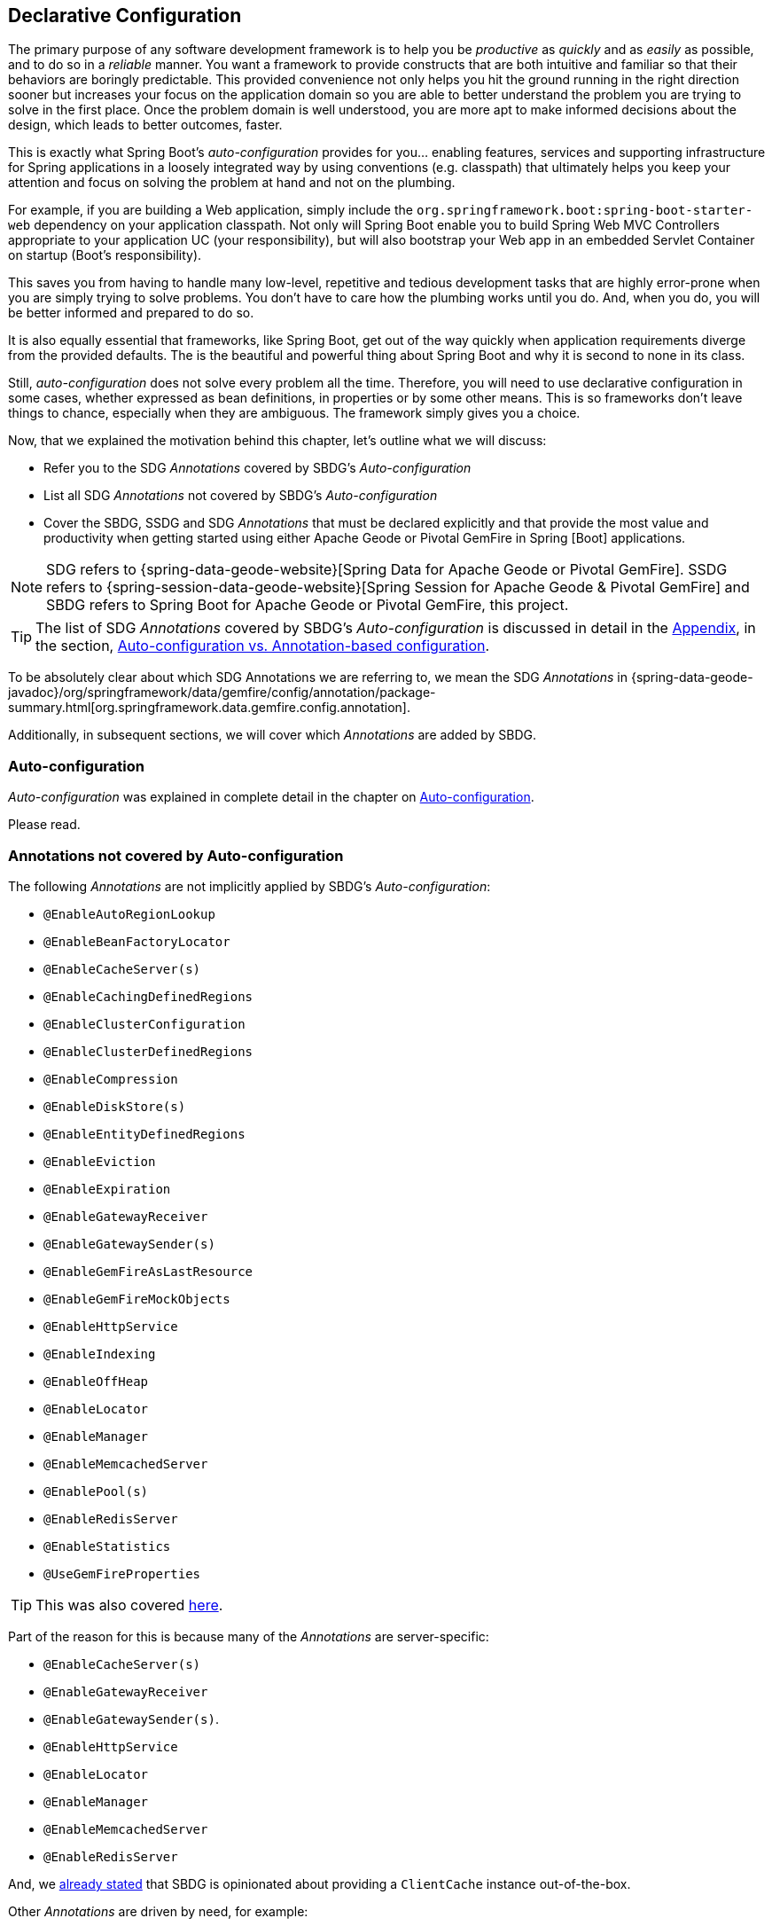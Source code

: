 [[geode-configuration-declarative]]
== Declarative Configuration

The primary purpose of any software development framework is to help you be _productive_ as _quickly_ and as _easily_
as possible, and to do so in a _reliable_ manner.  You want a framework to provide constructs that are both intuitive
and familiar so that their behaviors are boringly predictable.  This provided convenience not only helps you hit the
ground running in the right direction sooner but increases your focus on the application domain so you are able to
better understand the problem you are trying to solve in the first place.  Once the problem domain is well understood,
you are more apt to make informed decisions about the design, which leads to better outcomes, faster.

This is exactly what Spring Boot's _auto-configuration_ provides for you... enabling features, services and supporting
infrastructure for Spring applications in a loosely integrated way by using conventions (e.g. classpath) that ultimately
helps you keep your attention and focus on solving the problem at hand and not on the plumbing.

For example, if you are building a Web application, simply include the `org.springframework.boot:spring-boot-starter-web`
dependency on your application classpath.  Not only will Spring Boot enable you to build Spring Web MVC Controllers
appropriate to your application UC (your responsibility), but will also bootstrap your Web app in an embedded Servlet
Container on startup (Boot's responsibility).

This saves you from having to handle many low-level, repetitive and tedious development tasks that are highly error-prone
when you are simply trying to solve problems. You don't have to care how the plumbing works until you do. And, when you
do, you will be better informed and prepared to do so.

It is also equally essential that frameworks, like Spring Boot, get out of the way quickly when application requirements
diverge from the provided defaults.  The is the beautiful and powerful thing about Spring Boot and why it is second
to none in its class.

Still, _auto-configuration_ does not solve every problem all the time.  Therefore, you will need to use declarative
configuration in some cases, whether expressed as bean definitions, in properties or by some other means.  This is so
frameworks don't leave things to chance, especially when they are ambiguous.  The framework simply gives you a choice.

Now, that we explained the motivation behind this chapter, let's outline what we will discuss:

* Refer you to the SDG _Annotations_ covered by SBDG's _Auto-configuration_
* List all SDG _Annotations_ not covered by SBDG's _Auto-configuration_
* Cover the SBDG, SSDG and SDG _Annotations_ that must be declared explicitly and that provide the most value and productivity
when getting started using either Apache Geode or Pivotal GemFire in Spring [Boot] applications.

NOTE: SDG refers to {spring-data-geode-website}[Spring Data for Apache Geode or Pivotal GemFire]. SSDG refers to
{spring-session-data-geode-website}[Spring Session for Apache Geode & Pivotal GemFire] and SBDG refers to
Spring Boot for Apache Geode or Pivotal GemFire, this project.

TIP: The list of SDG _Annotations_ covered by SBDG's _Auto-configuration_ is discussed in detail in the <<appendix, Appendix>>,
in the section, <<geode-auto-configuration-annotations,Auto-configuration vs. Annotation-based configuration>>.

To be absolutely clear about which SDG Annotations we are referring to, we mean the SDG _Annotations_ in
{spring-data-geode-javadoc}/org/springframework/data/gemfire/config/annotation/package-summary.html[org.springframework.data.gemfire.config.annotation].

Additionally, in subsequent sections, we will cover which _Annotations_ are added by SBDG.

[[geode-configuration-declarative-auto-configuration]]
=== Auto-configuration

_Auto-configuration_ was explained in complete detail in the chapter on <<geode-configuration-auto,Auto-configuration>>.

Please read.

[[geode-configuration-declarative-annotations]]
=== Annotations not covered by Auto-configuration

The following _Annotations_ are not implicitly applied by SBDG's _Auto-configuration_:

* `@EnableAutoRegionLookup`
* `@EnableBeanFactoryLocator`
* `@EnableCacheServer(s)`
* `@EnableCachingDefinedRegions`
* `@EnableClusterConfiguration`
* `@EnableClusterDefinedRegions`
* `@EnableCompression`
* `@EnableDiskStore(s)`
* `@EnableEntityDefinedRegions`
* `@EnableEviction`
* `@EnableExpiration`
* `@EnableGatewayReceiver`
* `@EnableGatewaySender(s)`
* `@EnableGemFireAsLastResource`
* `@EnableGemFireMockObjects`
* `@EnableHttpService`
* `@EnableIndexing`
* `@EnableOffHeap`
* `@EnableLocator`
* `@EnableManager`
* `@EnableMemcachedServer`
* `@EnablePool(s)`
* `@EnableRedisServer`
* `@EnableStatistics`
* `@UseGemFireProperties`

TIP: This was also covered <<geode-autoconfiguration-annotations-explicit,here>>.

Part of the reason for this is because many of the _Annotations_ are server-specific:

* `@EnableCacheServer(s)`
* `@EnableGatewayReceiver`
* `@EnableGatewaySender(s)`.
* `@EnableHttpService`
* `@EnableLocator`
* `@EnableManager`
* `@EnableMemcachedServer`
* `@EnableRedisServer`

And, we <<geode-clientcache-applications,already stated>> that SBDG is opinionated about providing a `ClientCache`
instance out-of-the-box.

Other _Annotations_ are driven by need, for example:

* `@EnableAutoRegionLookup` & `@EnableBeanFactoryLocator` - really only useful when mixing configuration metadata
formats, e.g. Spring config with GemFire `cache.xml`. This is usually only the case if you have legacy `cache.xml`
config to begin with, otherwise, don't do this!
* `@EnableCompression` - requires the Snappy Compression Library on your application classpath.
* `@EnableDiskStore(s)` - only used for overflow and persistence.
* `@EnableOffHeap` - enables data to be stored in main memory, which is only useful when your application data
(i.e. Objects stored in GemFire/Geode) are generally uniform in size.
* `@EnableGemFireAsLastResource` - only needed in the context of JTA Transactions.
* `@EnableStatistics` - useful if you need runtime metrics, however enabling statistics gathering does consume
considerable system resources (e.g. CPU & Memory).

While still other _Annotations_ require more careful planning, for example:

* `@EnableEviction`
* `@EnableExpiration`
* `@EnableIndexing`

One in particular is used exclusively for Unit Testing:

* `@EnableGemFireMockObjects`

The bottom-line is, a framework should not _Auto-configure_ every possible feature, especially when the features
consume additional system resources, or requires more careful planning driven by the use case.

Still, all of these _Annotations_ are available for the application developer to use when needed.

[[geode-configuration-declarative-annotations-productivity]]
=== Productivity-driven Annotations

This section calls out the _Annotations_ we believe to be most beneficial for your application development purposes
when using either Apache Geode or Pivotal GemFire in Spring Boot applications.

[[geode-configuration-declarative-annotations-productivity-enableclusteraware]]
==== `@EnableClusterAware` (SBDG)

The `@EnableClusterAware` annotation is arguably the most powerful and valuable _Annotation_ in the set of _Annotations_!

When you annotate your main `@SpringBootApplication` class with `@EnableClusterAware`:

.Declaring `@EnableClusterAware`
[source,java]
----
@SpringBootApplication
@EnableClusterAware
class SpringBootApacheGeodeClientCacheApplication { ... }
----

Your Spring Boot, Apache Geode `ClientCache` application is able to seamlessly switch between client/server
and local-only topologies with no code or configuration changes whatsoever.

When a cluster of Apache Geode or Pivotal GemFire servers is detected, the client application will send and receive data
to and from the cluster.  If a cluster is not available, then the client automatically switches to local-only mode, with
`LOCAL` Regions, storing data locally on the client.

Additionally, the `@EnableClusterAware` annotation is meta-annotated with SDG's
{spring-data-geode-javadoc}/org/springframework/data/gemfire/config/annotation/EnableClusterConfiguration.html[`@EnableClusterConfiguration`] annotation.

The `@EnableClusterConfiguration` enables configuration metadata defined on the client (e.g. Region and Index
definitions) as needed by the application based on requirements and use cases, to be sent to the cluster of servers.
If those schema objects are not already present, they will be created by the servers in the cluster in such a way that
the servers will remember the configuration on a restart as well as provide the configuration to new servers joining
the cluster when scaling out.  This feature is careful not to stomp on any existing Region or Index objects already
present on the servers, particularly since you may already have data stored in the Regions and Apache Geode
and Pivotal GemFire Indexes are only maintained in memory and thus must be rebuilt on restarts.

The primary motivation behind this annotation is to allow you to switch environments with essentially no effort.  We
believe this will be a very common development-time activity, where you are debugging and testing your application
locally, then potentially pushing to a production-like environment for more testing and feedback.

By default, the configuration metadata is sent to the cluster using a non-secure HTTP connection.  Using HTTPS,
changing the host and port, or even the Region data management policy used by the servers when creating Regions
are all configurable.

TIP: Refer to the section in the SDG Reference Guide on
{spring-data-geode-docs-html}/#bootstrap-annotation-config-cluster[Configuring Cluster Configuration Push]
for more details.

[[geode-configuration-declarative-annotations-productivity-regions]]
==== `@EnableCachingDefinedRegions`, `@EnableClusterDefinedRegions` & `@EnableEntityDefinedRegions` (SDG)

This set of _Annotations_ are used to create Regions in the cache to manage your application data (i.e. Objects).

You can of course, create Regions using Java configuration and the Spring API:

.Creating a Region with Spring JavaConfig
[source,java]
----
@Bean("Customers")
ClientRegionFactoryBean<Long, Customer> customersRegion(GemFireCache cache) {

  ClientRegionFactoryBean<Long, Customer> customers = new ClientRegionFactoryBean<>();

  customers.setCache(cache);
  customers.setShortcut(ClientRegionShortcut.PROXY);

  return customers;
}
----

Or XML:

.Creating a client Region using Spring XML
[source,xml]
----
<gfe:client-region id="Customers" shorcut="PROXY"/>
----

However, it is far easier to use the _Annotations_, especially during development when the complete Region configuration
is unknown and you simply want a Region to persist your data and move on.

[[geode-configuration-declarative-annotations-productivity-regions-enablecachingdefined]]
===== `@EnableCachingDefinedRegions`

You could use `@EnableCachingDefinedRegions` annotations when you have application components registered in the Spring
Container that are annotated with Spring or JSR-107 JCache {spring-framework-docs}/integration.html#cache-jsr-107[annotations],
to create Regions that hold the data you want cached.  The cache name specified in the caching annotation is used to
name the Region.

For example, given:

.Defining Regions based on Spring or JSR-107 JCache Annotations
[source,java]
----
@Service
class CustomerService {

  @Cacheable("CustomersByAccountNumber" key="#account.number")
  Customer findBy(Account account) {
    ...
  }
}
----

When your main `@SpringBootApplication` class is annotated with `@EnableCachingDefinedRegions`:

.Using `@EnableCachingDefinedRegions`
[source,java]
----
@SpringBootApplication
@EnableCachingDefineRegions
class SpringBootApacheGeodeClientCacheApplication { ... }
----

It would create a client `PROXY` Region (or `PARTITION_REGION` if your application were a peer member of the cluster)
with the name "_CustomersByAccountNumber_" as if you created the Region using either the Spring JavaConfig
or XML approaches shown above.

You can use the `clientRegionShortcut` attribute for clients and the `serverRegionShortcut` attribute for peer servers
on the `@EnableCachingDefinedRegions` annotation to change the data management policy of the Regions created.

Additionally, for client Regions, you can also assign a specific Pool of connections that the client `*PROXY` Regions
will use to send data access operations to the cluster of servers by setting the `poolName` attribute.

[[geode-configuration-declarative-annotations-productivity-regions-enableentitydefined]]
===== `@EnableEntityDefinedRegions`

Like `@EnableCachingDefinedRegions`, with `@EnableEntityDefinedRegions` you can create Regions based on the entities
you have defined as part of your application domain model.

For instance, if you have entity class annotated with SDG's
{spring-data-geode-javadoc}/org/springframework/data/gemfire/mapping/annotation/Region.html[`@Region`] mapping annotation:

.Customer entity class annotated with `@Region`
[source,java]
----
@Region("Customers")
class Customer {

  @Id
  private Long id;

  @Indexed
  private String name;

  ...
}
----

Then SBDG will create Regions from the name provided in the `@Region` mapping annotation on the entity class,
in this case "Customers" for the `Customer` application-defined entity class, when the main `@SpringBootApplication`
class is annotated with `@EnableEntityDefinedRegions`:

.Using `@EnableEntityDefinedRegions`
[source,java]
----
@SpringBootApplication
@EnableEntityDefinedRegions(basePackageClasses = Customer.class,
    clientRegionShortcut = ClientRegionShortcut.CACHING_PROXY)
class SpringBootApacheGeodeClientCacheApplication { ... }
----

Like the `@EnableCachingDefinedRegions` annotation, you can affect the client and server Region data management policies
with the `clientRegionShortcut` and `serverRegionShortcut` attributes, respectively, as well as set the dedicated Pool
of connections used by the client Regions with the `poolName` attribute.

Unlike the `@EnableCachingDefinedRegions` annotation, however, users are expected to specify either the `basePackage`,
or the type-safe alternative, `basePackageClasses` attribute (recommended) when using the `@EnableEntityDefinedRegions`
annotation.

Part of the reason for this is that `@EnableEntityDefinedRegions` performs a component scan for the entity classes
defined by your application.  Additionally, the scan must load each class to inspect the _Annotation_ metadata for that
class.  This is not unlike the JPA entity scan when working with JPA providers like Hibernate.

Therefore, it is customary to limit the scope of the scan, otherwise you are loading potentially a lot of classes
unnecessarily so.  After all, Java and the JVM uses a dynamic linking system.

Both the `basePackages` and `basePackageClasses` attributes accept an array of values.  With `basePackageClasses`
attribute (recommended) you only need to refer to a single class type in that package and every class in that package
as well as classes in the sub-packages will be scanned to determine if the class type represents an entity.  A class
type is an entity if it is annotated with the `@Region` mapping annotation, otherwise it is not considered an entity.

By example, suppose you had the following structure:

.Entity Scan
[source,txt]
----
- example.app.crm.model
 |- Customer.class
 |- NonEntity.class
 |- contact
   |- Address.class
   |- PhoneNumber.class
   |- AnotherNonEntity.class
- example.app.accounts.model
 |- Account.class
...
..
.
----

Then you could configure the `@EnableEntityDefinedRegions` as follows:

.Targeting with `@EnableEntityDefinedRegions`
[source,java]
----
@SpringBootApplication
@EnableEntityDefinedRegions(basePackageClasses = { NonEntity.class, Account.class } )
class SpringBootApacheGeodeClientCacheApplication { ... }
----

If, `Customer`, `Address`, `PhoneNumber` and `Account` were all entity classes properly annotated with `@Region`, then
the scan would pick up all these classes and create Regions for them.  The `NonEntity` class serves only as a marker
in this case for where (i.e. what package) the scan should begin.

Additionally, the `@EnableEntityDefinedRegions` annotation provides _include_ and _exclude_ filters, the same as
the core Spring Frameworks `@ComponentScan` annotation.

TIP: Refer to the SDG Reference Guide on {spring-data-geode-docs-html}/#bootstrap-annotation-config-regions[Configuring Regions]
for more details.

[[geode-configuration-declarative-annotations-productivity-regions-enableclusterdefined]]
===== `@EnableClusterDefinedRegions`

Sometimes it is ideal or necessary to pull configuration from the cluster (rather than push).  That is, you want
the Regions defined on the servers to be created in your client and used by your application.

This is as simple as annotating your main `@SpringBootApplication` class with `@EnableClusterDefinedRegions`:

.Using `@EnableClusterDefinedRegions`
[source,java]
----
@SpringBootApplication
@EnableClusterDefinedRegions
class SpringBootApacheGeodeClientCacheApplication { ... }
----

Every Region that exists on the cluster of servers will have a corresponding client `PROXY` Region defined and created
as a Spring bean in your Spring Boot application.

If the cluster of servers defines a Region called "_ServerRegion_" you can inject the client `PROXY` Region
by the same name (i.e. "_ServerRegion_") created for you by SBDG in your Spring Boot application and use it:

.Using a server-side Region on the client
[source,java]
----
@Component
class SomeApplicationComponent {

  @Resource(name = "ServerRegion")
  private Region<Integer, EntityType> serverRegion;

  public void sometMethod() {

    EntityType entity = ...;

    this.serverRegion.put(1, entity);

    ...
  }
----

Of course, SBDG will even _auto-configure_ a `GemfireTemplate` for the "_ServerRegion_" Region (as described
<<geode-configuration-declarative-auto-configuration-regiontemplates,here>>), so a better way to interact with
the client `PROXY` Region corresponding to the "_ServerRegion_" Region on the server is to inject
and use the template:

.Using a server-side Region on the client with a template
[source,java]
----
@Component
class SomeApplicationComponent {

  @Autowired
  @Qualifier("ServerRegion")
  private GemfireTemplate serverRegionTemplate

  public void sometMethod() {

    EntityType entity = ...;

    this.serverRegionTemplate.put(1, entity);

    ...
  }
----

TIP: Refer to the SDG Reference Guide on {spring-data-geode-docs-html}/#bootstrap-annotation-config-region-cluster-defined[Configuring Cluster-defined Regions]
for more details.

[[geode-configuration-declarative-annotations-productivity-enableindexing]]
==== `@EnableIndexing` (SDG)

Only when you are using `@EnableEntityDefinedRegions` can you also use the `@EnableIndexing` annotation.  This is
because `@EnableIndexing` requires the entities to be scanned to analyze additional mapping metadata defined on
the class type of the entity.  This includes annotations like Spring Data Commons `@Id` annotation as well as
SDG provided annotations, `@Indexed` and `@LuceneIndexed`.

The `@Id` annotation identifies the (primary) key of the entity and `@Indexed` is used for OQL Queries where as
`@LuceneIndexed` is used in searches.

NOTE: Unfortunately, Lucene Indexes can only be created on `PARTITION` Regions, which is server-side.

You may have noticed that our `Customer` entity class, `name` field was annotated with `@Indexed`:

.Customer entity class with `@Indexed` annotated `name` field
[source,java]
----
@Region("Customers")
class Customer {

  @Id
  private Long id;

  @Indexed
  private String name;

  ...
}
----

As a result, when our main `@SpringBootApplication` class is annotated with `@EnableIndexing`:

.Using `@EnableIndexing`
[source,java]
----
@SpringBootApplication
@EnableEntityDefinedRegions(basePackageClasses = Customer.class)
@EnableIndexing
class SpringBootApacheGeodeClientCacheApplication { ... }
----

An Apache Geode OQL Index for the `Customer.name` field will be created making OQL Queries on a Customers by name
in effect more efficient.

NOTE: Keep in mind that OQL Indexes are not persistent between restarts (i.e. Apache Geode & Pivotal GemFire
maintains Indexes in-memory only) and so the OQL Index must always be rebuilt when the node is restarted.

When you combine `@EnableIndexing` with either `@EnableClusterConfiguration` or `@EnableClusterAware`, then those Index
definitions will be pushed to the server-side Regions where Queries are generally executed.

TIP: Refer to the SDG Reference Guide on {spring-data-geode-docs-html}/#bootstrap-annotation-config-region-indexes[Configuring Indexes]
for more details.

[[geode-configuration-declarative-annotations-productivity-enableexpiration]]
==== `@EnableExpiration` (SDG)

It is often useful to define both _Eviction_ and _Expiration_ policies, particularly with a system like Apache Geode
or Pivotal GemFire, given it primarily keeps data in-memory, on the JVM Heap.  As you can imagine your data volume size
may far exceed the amount of available JVM Heap memory and/or keeping too much data on the JVM Heap can cause
Garbage Collection (GC) issues.

TIP: You can enable off-heap (or main memory usage) capabilities by declaring SDG's `@EnableOffHeap` annotation.
Refer to the SDG Reference Guide on {spring-data-geode-docs-html}/#bootstrap-annotation-config-region-off-heap[Configuring Off-Heap Memory]
for more details.

Defining sensible _Eviction_ and _Expiration_ policies is a useful techniques for limiting what is kept in memory
and for how long.

While {spring-data-geode-docs-html}/#bootstrap-annotation-config-region-eviction[configuring _Eviction_] is certainly
made easy with SDG, we particularly want to call out _Expiration_ since
{spring-data-geode-docs-html}/#bootstrap-annotation-config-region-expiration[configuring _Expiration_] is a special case
in SDG.

With SDG, it is possible to define the Expiration policies associated with a particular application class type on the
class type itself, using the {spring-data-geode-javadoc}/org/springframework/data/gemfire/expiration/Expiration.html[`@Expiration`],
{spring-data-geode-javadoc}/org/springframework/data/gemfire/expiration/IdleTimeoutExpiration.html[`@IdleTimeoutExpiration`]
and {spring-data-geode-javadoc}/org/springframework/data/gemfire/expiration/TimeToLiveExpiration.html[`@TimeToLiveExpiration`]
annotations.

TIP: Refer to the Apache Geode {apache-geode-docs}/developing/expiration/how_expiration_works.html[User Guide]
for more details on the different Expiration Types (i.e. _Idle Timeout_ (TTI) vs. _Time-To-Live_ (TTL)).

For example, suppose we want to limit the number of `Customers` maintained in memory for a period of time (measured in
seconds) based on the last time a `Customer` was accessed (e.g. _read_).  We can the define an _Idle Timeout_ Expiration
policy on our `Customer` class type, like so:

.Customer entity class with `@Indexed` annotated `name` field
[source,java]
----
@Region("Customers")
@IdleTimeoutExpiration(action = "INVALIDATE", timeout = "300")
class Customer {

  @Id
  private Long id;

  @Indexed
  private String name;

  ...
}
----

Therefore, the `Customer` entry in the "Customers" Region will be `invalidated` after `300 seconds` (or `5 minutes`).

All we need do to enable annotation-based Expiration policies is annotate our main `@SpringBootApplication` class
with `@EnableExpiration`:

.Enabling Expiration
[source,java]
----
@SpringBootApplication
@EnableExpiration
class SpringBootApacheGeodeApplication { ... }
----

NOTE: Technically, this entity class specific, Annotation-based Expiration policy is implemented using Apache Geode's
{apache-geode-javadoc}/org/apache/geode/cache/CustomExpiry.html[`CustomExpiry`] interface.

TIP: Refer to the SDG Reference Guide for more details on
{spring-data-geode-docs-html}/#bootstrap-annotation-config-region-expiration[configuration Expiration], along with
{spring-data-geode-docs-html}/#bootstrap:region:expiration:annotation[here].

[[geode-configuration-declarative-annotations-productivity-enablemockobjects]]
==== `@EnableGemFireMockObjects` (STDG)

_Software Testing_ in general, and _Unit Testing_ in particular, are clearly very important tasks in the successful
development of your Spring Boot applications and being able to assert the correct outcomes.

Apache Geode and Pivotal GemFire can be make the task of testing very difficult in certain cases, especially if every
test had to be coded as an _Integration Test_.  Fortunately, it doesn't.

Spring has your back and once again provides a story for testing Spring Boot applications using either Apache Geode
or Pivotal GemFire.  This is where the {spring-test-data-gemfire-website}[Spring Test for Apache Geode & Pivotal GemFire (STDG)] project
can certainly help out, especially with _Unit Testing_.

For example, if you do not care exactly what Apache Geode or Pivotal GemFire would actually do and you only cared about
the "contract", which is what mocking a collaborator is, then you could effectively mock Apache Geode
or Pivotal GemFire's objects to isolate the "_subject under test_" (SUT) to focus on the interaction(s) and outcomes
you expect to happen.

With STDG, you don't have to change a bit of configuration to enable mocks in the _Unit Tests_ for your
Spring Boot applications.  You simply only need annotate the test class with `@EnableGemFireMockObjects`, like so:

.Using Mock Apache Geode or Pivotal GemFire objects
[source,java]
----
@RunWith(SpringRunner.class)
@SpringBootTest
class MyApplicationTestClass {

  @Test
  public void someTestCase() {
    ...
  }

  @Configuration
  @EnableGemFireMockObjects
  static class GeodeMockObjectConfiguration { }

}
----

All your Spring Boot application configuration of Apache Geode will return mock objects in this case for Apache Geode
objects, like Regions, etc.

Mocking Apache Geode or Pivotal GemFire objects even works for GemFire/Geode objects (e.g. Regions) created from the
convenience annotations discussed in the previous sections, above.

For example, given the following Spring Boot, Apache Geode `ClientCache` application class:

.Main `@SpringBootApplication` class under test
[source,java]
----
@SpringBootApplication
@EnableEntityDefinedRegions(basePackageClasses = Customer.class)
class SpringBootApacheGeodeClientCacheApplication { ... }
----

The "_Customers_" Region defined from the `Customer` entity class and created by the `@EnableEntityDefinedRegions`
annotation would be a "mock" Region and not an actual Region.  You can still inject the Region in your test as before
and assert interactions on the Region based on your application workflows:

.Using Mock Apache Geode or Pivotal GemFire objects
[source,java]
----
@RunWith(SpringRunner.class)
@SpringBootTest
class MyApplicationTestClass {

  @Resource(name = "Customers")
  private Region<Long, Customer> customers;


  @Test
  public void someTestCase() {

    Customer jonDoe = ...;

    // Use the application in some way and test the interaction on the "Customers" Region

    assertThat(this.customers).containsValue(jonDoe);

    ...
  }

  ...

}
----

There are many more things that STDG can do for you in both _Unit & Integration Testing_.

Refer to the https://github.com/spring-projects/spring-test-data-geode#unit-testing-with-stdg[documentation on Unit Testing]
for more details.

It is possible to https://github.com/spring-projects/spring-test-data-geode#integration-testing-with-stdg[write _Integration Tests_]
using STDG as well.  Writing _Integration Tests_ is an essential concern when you need to assert whether your
application OQL Queries are well-formed, for instance.  There are many other valid cases where _Integration Testing_
is applicable, too.
